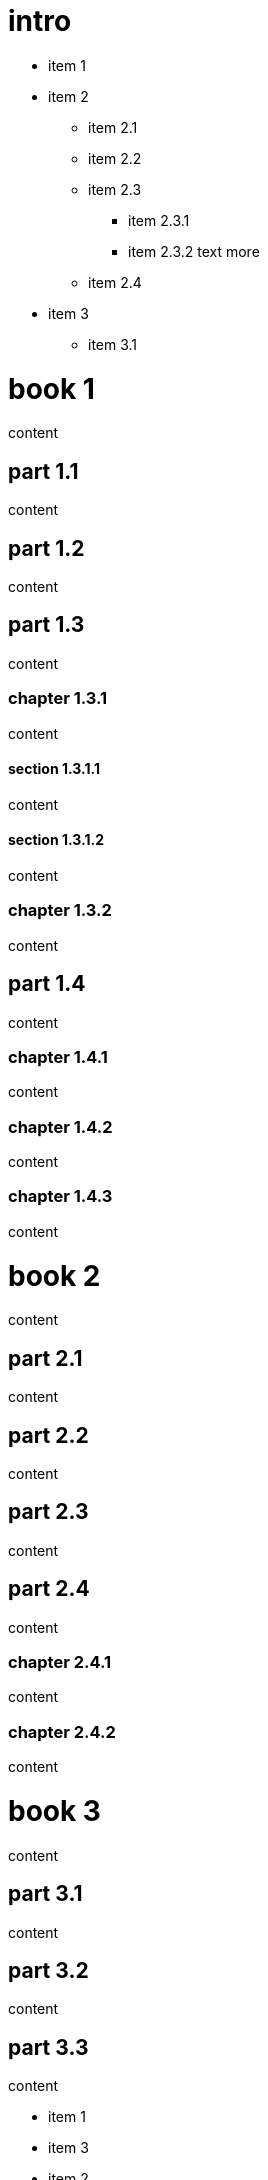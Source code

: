 = intro

* item 1
* item 2
** item 2.1
** item 2.2
** item 2.3
*** item 2.3.1
*** item 2.3.2 text more
** item 2.4
* item 3
** item 3.1

= book 1

content

== part 1.1

content

== part 1.2

content

== part 1.3

content

=== chapter 1.3.1

content

==== section 1.3.1.1

content

==== section 1.3.1.2

content

=== chapter 1.3.2

content

== part 1.4

content

=== chapter 1.4.1

content

=== chapter 1.4.2

content

=== chapter 1.4.3

content

= book 2

content

== part 2.1

content

== part 2.2

content

== part 2.3

content

== part 2.4

content

=== chapter 2.4.1

content

=== chapter 2.4.2

content

= book 3

content

== part 3.1

content

== part 3.2

content

== part 3.3

content

* item 1
* item 3
* item 2
** item 2.1
** item 2.2
** item 2.3
*** item 2.3.1
*** item 2.3.2 text more
** item 2.4

=== chapter 3.3.1

[arabic]
. item 1
. item 2 text
. item 3
[arabic]
.. item 3.1

content

....
 - item 1
 - item 2
   + item 2.1
   + item 2.2

   + item 2.3
     + item 2.3.1
     + item 2.3.2
       text
       more

   + item 2.4
 - item 3
....

content

[arabic]
. item 1
. item 2 1. item 2.1 2. item 2.2

....
 3. item 2.3
   1. item 2.3.1
   2. item 2.3.2
....

text

[arabic]
. item 1
. item 2
. item 2.1
. item 2.2

==== section 3.3.1.1

content

==== section 3.3.1.2

content

=== chapter 3.3.2

content

== part 3.4

ftp://toto.tutu[desc] <file:test.md::*chapter 3.3.2>

file:test.md::*chapter%203.3.2[desc] <file:test.md::*chapter 3.3.2>

content

=== chapter 3.4.1

content

=== chapter 3.4.2

content

=== chapter 3.4.3

content text

* item 1
[arabic]
. item 2.3
. item 2.3.1
. item 2.3.2 bla bla
* item 2
** item 2.1
** item 2.2
** item 2.3
*** item 2.3.1
*** item 2.3.2 text more
** item 2.4
* item 3
